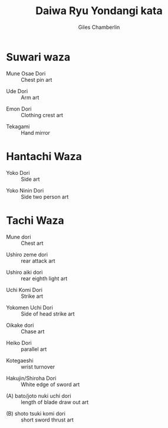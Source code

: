 #+TITLE: Daiwa Ryu Yondangi kata
#+DATE: 
#+AUTHOR:  Giles Chamberlin
#+DESCRIPTION: https://www.youtube.com/channel/UCmOoLcPgrBcZjPZQiTpaygA

#+OPTIONS: ':t *:t -:t ::t <:t H:3 \n:nil ^:t arch:headline
#+OPTIONS: author:t c:nil creator:nil d:(not "LOGBOOK") date:t
#+OPTIONS: e:t email:nil f:t inline:t num:nil p:nil pri:nil stat:t
#+OPTIONS: tags:t tasks:t tex:t timestamp:t toc:nil todo:t |:t ^:nil
#+EXCLUDE_TAGS: noexport
#+LANGUAGE: en
#+SELECT_TAGS: export
#+OPTIONS: texht:t
#+LATEX_CLASS: article
#+LATEX_CLASS_OPTIONS: [a4paper, 11pt]
#+LATEX_HEADER_EXTRA: \usepackage{fontspec} \defaultfontfeatures{Ligatures=TeX} \setmainfont{Calibri}
#+LATEX_HEADER_EXTRA: \usepackage{microtype} \usepackage{parskip}
#+LATEX_HEADER_EXTRA: \usepackage{fancyhdr} \usepackage{lastpage} \usepackage[top=1cm]{geometry}
#+LATEX_HEADER_EXTRA: \pagestyle{fancy} \cfoot{\small Page~\thepage~of~ \pageref{LastPage}}
#+LATEX_HEADER_EXTRA: \renewcommand{\headrulewidth}{0pt}
#+LATEX_HEADER_EXTRA: \renewcommand{\bfdefault}{b}
#+LATEX: \maketitle \thispagestyle{fancy}






* Suwari waza



- Mune Osae Dori :: Chest pin art


- Ude Dori :: Arm art


- Emon Dori :: Clothing crest art


- Tekagami :: Hand mirror


* Hantachi Waza


- Yoko Dori :: Side art


- Yoko Ninin Dori :: Side two person art 


* Tachi Waza


- Mune dori :: Chest art


- Ushiro zeme dori :: rear attack art


- Ushiro aiki dori :: rear eighth light art


- Uchi Komi Dori :: Strike  art


- Yokomen Uchi Dori :: Side of head strike  art


- Oikake dori :: Chase art


- Heiko Dori :: parallel art


- Kotegaeshi :: wrist turnover


- Hakujin/Shiroha Dori :: White edge of sword art


- (A) bato/joto nuki uchi dori :: length of blade draw out art


- (B) shoto tsuki komi dori :: short sword thrust art


